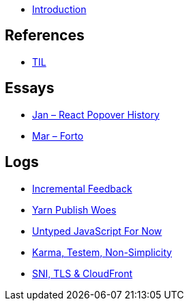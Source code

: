 * link:README.adoc[Introduction]

## References

* link:references/til.adoc[TIL]

## Essays

* link:essays/react-popover-history/README.adoc[Jan – React Popover History]
* link:essays/forto/README.adoc[Mar – Forto]

## Logs

* link:logs/incremental-feedback/README.adoc[Incremental Feedback]
* link:logs/yarn-publish-woes/README.adoc[Yarn Publish Woes]
* link:logs/untyped-javascript-for-now/README.adoc[Untyped JavaScript For Now]
* link:logs/testem-karma-simplicity/README.adoc[Karma, Testem, Non-Simplicity]
* link:logs/sni-tls-cloudfront/README.adoc[SNI, TLS & CloudFront]
